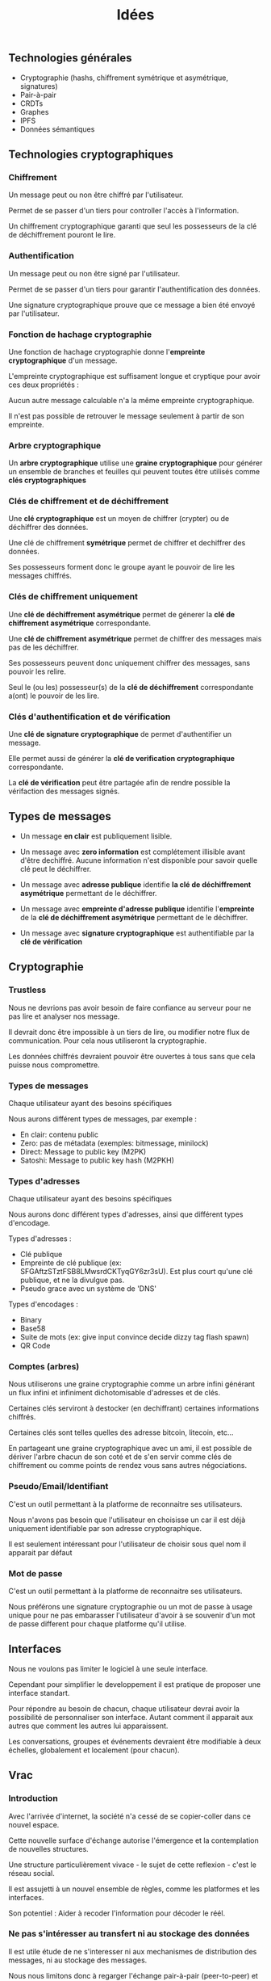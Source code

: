 #+TITLE: Idées
#+HTML_HEAD: <link href="solarized-light.min.css" rel="stylesheet"></link>
#+OPTIONS: toc:nil num:nil

** Technologies générales

   - Cryptographie (hashs, chiffrement symétrique et asymétrique, signatures)
   - Pair-à-pair
   - CRDTs
   - Graphes
   - IPFS
   - Données sémantiques

** Technologies cryptographiques

*** Chiffrement

    Un message peut ou non être chiffré par l'utilisateur.
    
    Permet de se passer d'un tiers pour controller l'accès à l'information.

    Un chiffrement cryptographique garanti que seul les possesseurs de la clé de déchiffrement pouront le lire.


*** Authentification

    Un message peut ou non être signé par l'utilisateur.

    Permet de se passer d'un tiers pour garantir l'authentification des données.

    Une signature cryptographique prouve que ce message a bien été envoyé par l'utilisateur.
    
    
*** Fonction de hachage cryptographie

    Une fonction de hachage cryptographie donne l'*empreinte cryptographique* d'un message.
    
    L'empreinte cryptographique est suffisament longue et cryptique pour avoir ces deux propriétés :

    Aucun autre message calculable n'a la même empreinte cryptographique.
    
    Il n'est pas possible de retrouver le message seulement à partir de son empreinte.


*** Arbre cryptographique

    Un *arbre cryptographique* utilise une *graine cryptographique* pour générer
    un ensemble de branches et feuilles qui peuvent toutes être utilisés comme *clés cryptographiques*


*** Clés de chiffrement et de déchiffrement
    
    Une *clé cryptographique* est un moyen de chiffrer (crypter) ou de déchiffrer des données.
    
    Une clé de chiffrement *symétrique* permet de chiffrer et dechiffrer des données.

    Ses possesseurs forment donc le groupe ayant le pouvoir de lire les messages chiffrés.
    

*** Clés de chiffrement uniquement

    Une *clé de déchiffrement asymétrique* permet de génerer la *clé de chiffrement asymétrique* correspondante.

    Une *clé de chiffrement asymétrique* permet de chiffrer des messages mais pas de les déchiffrer.

    Ses possesseurs peuvent donc uniquement chiffrer des messages, sans pouvoir les relire.

    Seul le (ou les) possesseur(s) de la *clé de déchiffrement* correspondante a(ont) le pouvoir de les lire.

    
*** Clés d'authentification et de vérification

    Une *clé de signature cryptographique* de permet d'authentifier un message.
    
    Elle permet aussi de générer la *clé de verification cryptographique* correspondante.
    
    La *clé de vérification* peut être partagée afin de rendre possible la vérifaction des messages signés.


** Types de messages

   - Un message *en clair* est publiquement lisible.

   - Un message avec *zero information* est complétement illisible avant d'être dechiffré.
     Aucune information n'est disponible pour savoir quelle clé peut le déchiffrer.

   - Un message avec *adresse publique* identifie *la clé de déchiffrement asymétrique* permettant de le déchiffrer.

   - Un message avec *empreinte d'adresse publique* identifie l'*empreinte* de la *clé de déchiffrement asymétrique* permettant de le déchiffrer.

   - Un message avec *signature cryptographique* est authentifiable par la *clé de vérification*

** Cryptographie
   
*** Trustless
    
    Nous ne devrions pas avoir besoin de faire confiance au serveur
    pour ne pas lire et analyser nos message.
    
    Il devrait donc être impossible à un tiers de lire, ou modifier
    notre flux de communication. Pour cela nous utiliseront la cryptographie.

    Les données chiffrés devraient pouvoir être ouvertes à tous
    sans que cela puisse nous compromettre.


*** Types de messages
   
   Chaque utilisateur ayant des besoins spécifiques

   Nous aurons différent types de messages, par exemple :

   - En clair: contenu public
   - Zero: pas de métadata (exemples: bitmessage, minilock)
   - Direct: Message to public key (M2PK)
   - Satoshi: Message to public key hash (M2PKH)


*** Types d'adresses

   Chaque utilisateur ayant des besoins spécifiques

   Nous aurons donc différent types d'adresses, ainsi que
   différent types d'encodage.
   
   Types d'adresses :

   - Clé publique
   - Empreinte de clé publique (ex: SFGAftzSTztFSB8LMwsrdCKTyqGY6zr3sU).
     Est plus court qu'une clé publique, et ne la divulgue pas.
   - Pseudo grace avec un système de 'DNS'

   Types d'encodages :
   
   - Binary
   - Base58
   - Suite de mots (ex: give input convince decide dizzy tag flash spawn)
   - QR Code

   
*** Comptes (arbres)
    
    Nous utiliserons une graine cryptographie comme un arbre infini
    générant un flux infini et infiniment dichotomisable d'adresses et de clés.
    
    Certaines clés serviront à destocker (en dechiffrant) certaines
    informations chiffrés.

    Certaines clés sont telles quelles des adresse bitcoin, litecoin, etc...
    
    En partageant une graine cryptographique avec un ami,
    il est possible de dériver l'arbre chacun de son coté
    et de s'en servir comme clés de chiffrement ou comme points
    de rendez vous sans autres négociations.



*** Pseudo/Email/Identifiant

    C'est un outil permettant à la platforme de reconnaitre ses utilisateurs.
    
    Nous n'avons pas besoin que l'utilisateur en choisisse un car il est déjà
    uniquement identifiable par son adresse cryptographique.

    Il est seulement intéressant pour l'utilisateur de choisir sous quel nom il apparait par défaut


*** Mot de passe

    C'est un outil permettant à la platforme de reconnaitre ses utilisateurs.

    Nous préférons une signature cryptographie ou un mot de passe à usage unique
    pour ne pas embarasser l'utilisateur d'avoir à se souvenir d'un mot de passe
    different pour chaque platforme qu'il utilise.


** Interfaces
   
   Nous ne voulons pas limiter le logiciel à une seule interface.
   
   Cependant pour simplifier le developpement
   il est pratique de proposer une interface standart.

   Pour répondre au besoin de chacun,
   chaque utilisateur devrai avoir la possibilité de
   personnaliser son interface. Autant comment il apparait aux autres
   que comment les autres lui apparaissent.

   Les conversations, groupes et événements devraient être
   modifiable à deux échelles, globalement et localement (pour chacun).


** Vrac

*** Introduction

Avec l'arrivée d'internet, la société n'a cessé de se copier-coller dans ce nouvel espace.

Cette nouvelle surface d'échange autorise l'émergence et la contemplation de nouvelles structures.

Une structure particulièrement vivace - le sujet de cette reflexion - c'est le réseau social.

Il est assujetti à un nouvel ensemble de règles, comme les platformes et les interfaces.

Son potentiel : Aider à recoder l'information pour décoder le réél.


*** Ne pas s'intéresser au transfert ni au stockage des données

    Il est utile étude de ne s'interesser ni aux mechanismes
    de distribution des messages, ni au stockage des messages.

    Nous nous limitons donc à regarger l'échange
    pair-à-pair (peer-to-peer) et de bout-en-bout (end-to-end)
    comme si il était toujours possible.


*** Données immutables

    Oublier le cas où on peut effacer ou modifier.

    Nous pourrons ainsi créer plus facilement des hiérarchies de structure.


*** Optimistic CRDT

    using resource id and modification time


*** Gaussian filter to query the server

    Do not ask the server full addresses
    use a filter or just the start of the string
    and ask fake addresses on top of it


*** Programmed message

    Message we only want to send at a fixed time


*** Systemes

**** Systeme 0

    Tous les messages n'inscrive séquentiellement dans une bande de stockage infini
    {m0..|m1.......|m2|m3..|m4......|m5..|.....}
    Un message ne contient aucune métadata
    Tout le monde recoit les messages de tout le monde
    Personne ne sait qui parle à qui


**** Systeme 1

    message n:
    { destination: user n | content: data }
    ou
    { source: user n | content: data }
    ou (plus souvent)
    { source: user n | destination: user m | content: data }
    Un user peut être représenté par n'importe quoi.
    Rien n'est dit sur la possibilité ou non d'impersonnifer quelqu'un (usurpation d'identité). A priori c'est possible.


**** Systeme 2

    message n:
    { (source) | (destination) | previous: message m | content }
    ou
    { (source) | (destination) | thread_id: data | content }
    Pour simplifier on pourrait garder que le deuxième cas en utilisant si besoin le hash du message précédent comme thread_id
    Les parenthèses signinfie que c'est optionel (soit présent soit absent), soit par système, soit par message dans un système plus global
